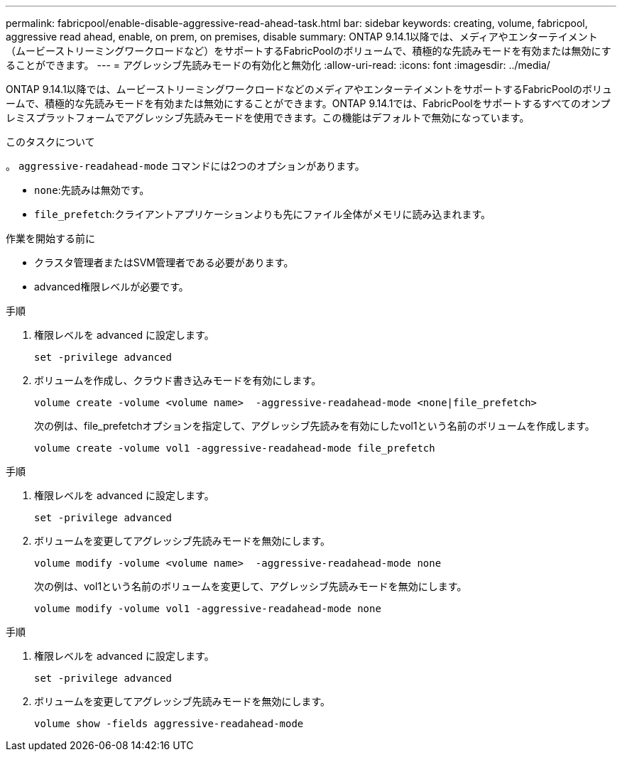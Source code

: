 ---
permalink: fabricpool/enable-disable-aggressive-read-ahead-task.html 
bar: sidebar 
keywords: creating, volume, fabricpool, aggressive read ahead, enable, on prem, on premises, disable 
summary: ONTAP 9.14.1以降では、メディアやエンターテイメント（ムービーストリーミングワークロードなど）をサポートするFabricPoolのボリュームで、積極的な先読みモードを有効または無効にすることができます。 
---
= アグレッシブ先読みモードの有効化と無効化
:allow-uri-read: 
:icons: font
:imagesdir: ../media/


[role="lead"]
ONTAP 9.14.1以降では、ムービーストリーミングワークロードなどのメディアやエンターテイメントをサポートするFabricPoolのボリュームで、積極的な先読みモードを有効または無効にすることができます。ONTAP 9.14.1では、FabricPoolをサポートするすべてのオンプレミスプラットフォームでアグレッシブ先読みモードを使用できます。この機能はデフォルトで無効になっています。

.このタスクについて
。 `aggressive-readahead-mode` コマンドには2つのオプションがあります。

* `none`:先読みは無効です。
* `file_prefetch`:クライアントアプリケーションよりも先にファイル全体がメモリに読み込まれます。


.作業を開始する前に
* クラスタ管理者またはSVM管理者である必要があります。
* advanced権限レベルが必要です。


.手順
. 権限レベルを advanced に設定します。
+
[source, cli]
----
set -privilege advanced
----
. ボリュームを作成し、クラウド書き込みモードを有効にします。
+
[source, cli]
----
volume create -volume <volume name>  -aggressive-readahead-mode <none|file_prefetch>
----
+
次の例は、file_prefetchオプションを指定して、アグレッシブ先読みを有効にしたvol1という名前のボリュームを作成します。

+
[listing]
----
volume create -volume vol1 -aggressive-readahead-mode file_prefetch
----


.手順
. 権限レベルを advanced に設定します。
+
[source, cli]
----
set -privilege advanced
----
. ボリュームを変更してアグレッシブ先読みモードを無効にします。
+
[source, cli]
----
volume modify -volume <volume name>  -aggressive-readahead-mode none
----
+
次の例は、vol1という名前のボリュームを変更して、アグレッシブ先読みモードを無効にします。

+
[listing]
----
volume modify -volume vol1 -aggressive-readahead-mode none
----


.手順
. 権限レベルを advanced に設定します。
+
[source, cli]
----
set -privilege advanced
----
. ボリュームを変更してアグレッシブ先読みモードを無効にします。
+
[source, cli]
----
volume show -fields aggressive-readahead-mode
----

